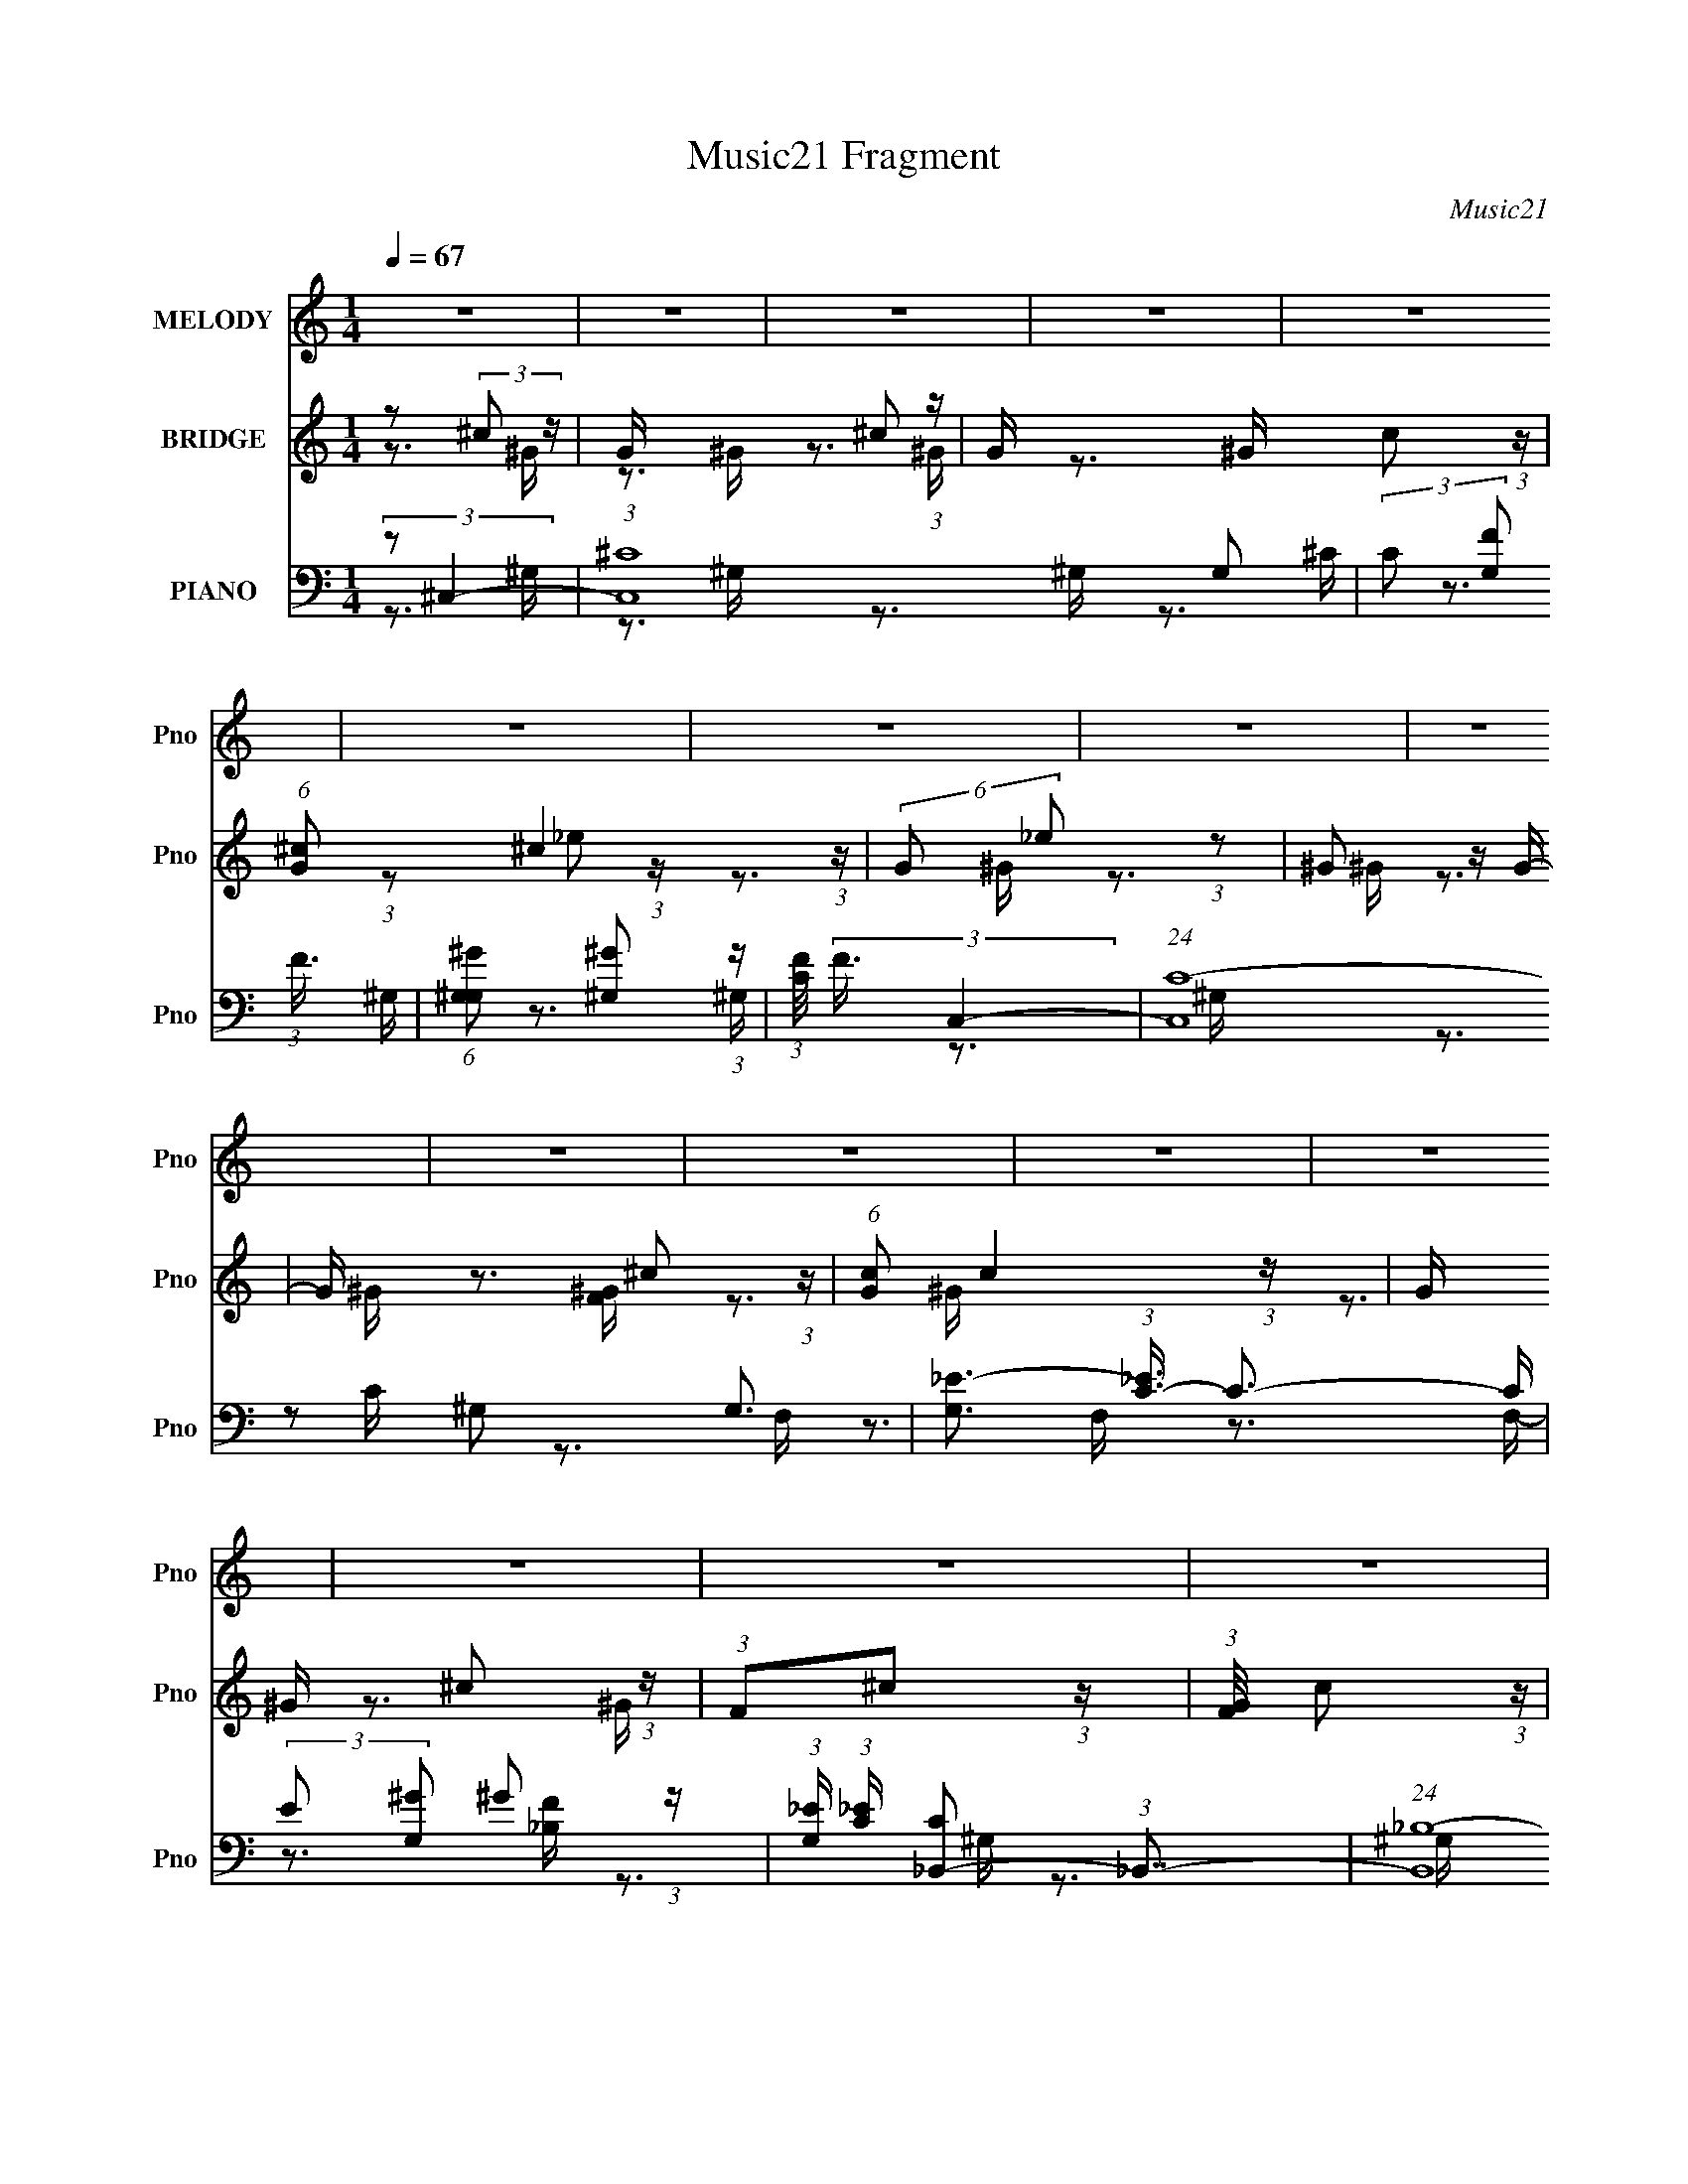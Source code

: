 X:1
T:Music21 Fragment
C:Music21
%%score ( 1 2 ) ( 3 4 ) ( 5 6 7 8 )
L:1/4
Q:1/4=67
M:1/4
I:linebreak $
K:none
V:1 treble nm="MELODY" snm="Pno"
L:1/16
V:2 treble 
V:3 treble nm="BRIDGE" snm="Pno"
V:4 treble 
V:5 bass nm="PIANO" snm="Pno"
L:1/8
V:6 bass 
L:1/16
V:7 bass 
V:8 bass 
V:1
 z4 | z4 | z4 | z4 | z4 | z4 | z4 | z4 | z4 | z4 | z4 | z4 | z4 | z4 | z4 | z4 | (3z2 F2[F^F]2 | %17
 (3F2 z2 [F^F]2 | F z [F^F] z | (3:2:2F2 z2 _E (3:2:1z/ | (3_E2 z2 ^G2- | G4- | (3:2:2G z2 z2 | %23
 z4 | (3[^CC]2[^cc]2 z/ _e | (3:2:2^c2 z2 c (3:2:1z/ | ^c z c_e | f2 z2 | z ^G_B z | ^G4- | G4 | %31
 z4 | z [F_B] z B | (3c2 z2 ^c2- | (3:2:2c z/ _e2c- | c2<_B2 | (3[^c_e]2f2 z/ f | (3f2 z2 ^G2- | %38
 (3:2:2G z/ _B2 z | (3:2:2c4 z2 | z (3:2:2[_B^c]2 z/ c (3:2:1z/ | ^c2_e2 | (3^c2 z2 c2 | %43
 _e (3:2:2f4 z/ | e3 (3:2:1^c2- | (3:2:1c2 _e3- | e2 z2 | z4 | z2 F z | ^F=F2 z | ^F(3=F2 z/ F2 | %51
 ^F=F2 z | (3:2:1E x/3 (3:2:2^C2 z2 | ^G4- | G4 | z4 | ^CC^c z | _e(3^c2 z/ c2 | _e(3^c2 z/ c2 | %59
 _e2<f2- | f z ^G2 | _B2^G2- | G4- | G3 z | z ^G_B z | _B(3c2 z/ c2- | (3:2:2c z/ ^c_e2 | _B2<^G2 | %68
 ^c_ef2 | f(3_e2 z/ ^G2- | (3:2:2G z/ _B2 z | (3:2:2c4 z2 | z ^cf2 | (3:2:2_e2 z f2- | %74
 f f(3:2:2f2 z | (3:2:1e x/3 (3:2:2^c2 z2 | ^f2=f2 | _e4- | e2 z2 | z4 | z2 f z | fff z | ^G2<_B2 | %83
 ^c2<^f2 | f2<_e2 | ^c2_e2 | ^c2<f2- | f z _e2 | f2<^c2 | z ^c^g z | ^gg2 z | (3:2:1c x/3 ^c2 z | %92
 (3:2:2e z/ ^c3- | c_B^f z | f2<_e2 | _e z ^c z | (6:5:1e2 x/3 f z | fff z | ^G2<_B2 | ^c2<^f2 | %100
 f2<_e2 | ^c2_e2 | ^c2<f2- | f z (3:2:2_e2 z | c z ^c2- | c2(3:2:2^c'2 z | _b (3:2:1c'/ z ^g2- | %107
 _e2 (3:2:1g z ^c- | _b4- (3:2:1c/ | b z3 | z2 ^f2 | ^cc2 z | (3:2:2e2 z ^c2- | c4- | c z3 | z4 | %116
 z4 | z4 | z4 | z4 | z4 | z4 | z4 | z4 | z4 | z4 | z4 | z4 | z4 | z4 | z4 | z4 | c4 | ^F=F2 z | %134
 ^F(3=F2 z/ F2 | ^F=F2 z |[Q:1/4=66] _E2^C2 | _E2^G2- | G4- | G2 z2 | ^CC^c z | _e(3^c2 z/ c2 | %142
 _e(3^c2 z/ c2 | _e2<f2- | f z ^G2 | _B2^G2- | G4- | G3 z |[Q:1/4=67] z ^G_B z | _B(3c2 z/ c2- | %150
 (3:2:2c z/ ^c_e2 | _B2<^G2 | ^c_ef2 | f(3_e2 z/ f2- | (3:2:2f z/ ^g2 z | (3:2:2c4 z2 | z ^cf2 | %157
 (3:2:2_e2 z f2- | f f(3:2:2f2 z | (3:2:1e x/3 (3:2:2^c2 z2 | ^f2^g2 | f2_e2- | e2 (3^c2 z/ _b2 | %163
 ^g4 | z2 f z | fff z |[Q:1/4=65] ^G2<_B2 | ^c2<^f2 | f2<_e2 | ^c2_e2 | ^c2<f2- | f z _e2 | %172
 f2<^c2 | z ^c^g z |[Q:1/4=66] ^gg2 z | (3:2:1c x/3 ^c2 z |[Q:1/4=67] (3:2:2e z/ ^c3- | c z ^f z | %178
 f2<_e2 | _e z ^c z | (6:5:1e2 x/3 f z | fff z | ^G2<_B2 | ^c2<^f2 | f2<_e2 | ^c2_e2 | ^c2<f2- | %187
 f z (3:2:2_e2 z | c z ^c2- | c2(3:2:2^c'2 z | _b (3:2:1c'/ z ^g2- | _e2 (3:2:1g z ^c- | %192
[Q:1/4=66] _b4- (3:2:1c/ | b z3 | z2 ^f2 | ^cc2 z | (3:2:2e2 z ^c2- | c4- | c z3 | z4 | z2 f z | %201
 fff z | ^G2<_B2 | ^c2<^f2 | z f_e2 | ^c2_e2 | ^c2f2- | f2_e2 | f2<^c2 | z ^c^g z | ^gg2 z | %211
 (3:2:1c x/3 ^c2 z | (3:2:2e z/ ^c3- | c_B^f z | f2<_e2 | _e z ^c z | (6:5:1e2 x/3 f z | fff z | %218
 ^G2<_B2 | ^c2<^f2 | f2<_e2 | ^c2_e2 |[Q:1/4=67] ^c2<f2- | f z (3:2:2_e2 z | c z ^c2- | %225
 c2(3:2:2^c'2 z | _b (3:2:1c'/ z ^g2- | _e2 (3:2:1g z ^c- | _b4- (3:2:1c/ | b z3 | z2 ^f2 | %231
 ^cc2 z | (3:2:2e2 z ^c2- | c4- | c z3 | f2_e2 | c2^c2- | c2^c'2 | c'2_b2 | ^g2_e2 | ^c2_b2- | %241
 b4- | b z2 ^f- | (6:5:2f2 ^c2 (3:2:1z2 | ^c4- | c4- | c z2 _e- | e3 (3:2:1^c2- | c4- | c4- | %250
 (12:11:2c4 z/ | z4 | z4 | z4 | z4 | z4 | z4 | z4 |[Q:1/4=65] z4 |] %259
V:2
 x | x | x | x | x | x | x | x | x | x | x | x | x | x | x | x | x | x | x | z3/4 ^C/4 | x | x | %22
 x | x | x | z3/4 _e/4 | x | x | x | x | x | x | x | x | x | x | x | x | (3:2:2z ^c/- | x | %40
 z3/4 _e/4 | x | x | z3/4 _e/4- | x13/12 | x13/12 | x | x | (3:2:2z F/ | (3:2:2z F/ | x | %51
 (3:2:2z _E/- | z/ _E/ | x | x | x | (3:2:2z ^c/ | x | x | x | x | x | x | x | x | x | x | x | x | %69
 x | (3:2:2z ^c/- | x | x | z/4 (3:2:2^c/ z/ | (3:2:2z _e/- | z/ f/ | x | x | x | x | (3:2:2z f/ | %81
 x | x | x | x | x | x | x | x | x | (3:2:2z c/- | (3:2:2z _e/- | x | x | x | (3:2:2z _e/- | %96
 (3:2:2z f/ | x | x | x | x | x | x | z3/4 ^c/4 | x | z3/4 c'/4- | x13/12 | x7/6 | x13/12 | x | x | %111
 (3:2:2z _e/- | x | x | x | x | x | x | x | x | x | x | x | x | x | x | x | x | x | x | x | x | %132
 (3:2:2z F/ | (3:2:2z F/ | x | x | x | x | x | x | (3:2:2z ^c/ | x | x | x | x | x | x | x | x | %149
 x | x | x | x | x | (3:2:2z ^c/- | x | x | z/4 (3:2:2^c/ z/ | (3:2:2z _e/- | z/ f/ | x | x | %162
 z/ ^g/4 z/4 x/4 | x | (3:2:2z f/ | x | x | x | x | x | x | x | x | x | (3:2:2z c/- | %175
 (3:2:2z _e/- | x | x | x | (3:2:2z _e/- | (3:2:2z f/ | x | x | x | x | x | x | z3/4 ^c/4 | x | %189
 z3/4 c'/4- | x13/12 | x7/6 | x13/12 | x | x | (3:2:2z _e/- | x | x | x | x | (3:2:2z f/ | x | x | %203
 x | x | x | x | x | x | x | (3:2:2z c/- | (3:2:2z _e/- | x | x | x | (3:2:2z _e/- | (3:2:2z f/ | %217
 x | x | x | x | x | x | z3/4 ^c/4 | x | z3/4 c'/4- | x13/12 | x7/6 | x13/12 | x | x | %231
 (3:2:2z _e/- | x | x | x | x | x | x | x | x | x | x | x | x13/12 | x | x | x | x13/12 | x | x | %250
 x | x | x | x | x | x | x | x | x |] %259
V:3
 z/ (3:2:2^c/ z/4 | G/4 x/12 ^c/ (3:2:1z/4 | G/4 x/12 c/ (3:2:1z/4 | %3
 (6:5:1[G^c]/ ^c5/12 (3:2:1z/4 | (6:5:2G/ _e/ (3:2:1z/ | ^G/ z/4 G/4- | G/4 x/12 ^c/ (3:2:1z/4 | %7
 (6:5:1[Gc]/ c5/12 (3:2:1z/4 | G/4 x/12 ^c/ (3:2:1z/4 | (3:2:1F/^c/ (3:2:1z/4 | %10
 (3:2:1[GF]/8 x/4 c/ (3:2:1z/4 | (3:2:2F/ ^c- | (3:2:1c/^c/ (3:2:1z/4 | G/4 x/12 ^c/ (3:2:1z/4 | %14
 G/4 (3:2:2z/8 ^F/4-F/- | F- | (3:2:2F/8 z/4 z3/4 | z | z | z | z | z | z | z | z | z | z | z | z | %29
 z | z | z | z | z | z | z | z | z | z | z | z | z | z | z | z | z | z/4 ^G/4_B/4 z/4 | %47
 z/4 ^G/4 (3:2:2z/4 ^g/- | g | z | z | z | z | z | z | z | z | z | z | z | z | z | z | z | z | z | %66
 z | z | z | z | z | z | z | z | z | z | z | z/4 ^G/4^g/- | g/4_e/4(3:2:2^G/ z/4 | (3:2:2^G/ z | %80
 z | z | z | z | z | z | z | z | z | z | z | z | z | z | z | z | z | z | z | z | z | z | z | z | %104
 z | z | z | z | z | z | z | z | z | z | z | z | z/ F/4 z/4 | F/^F/4 z/4 | ^G/4 z/4 _B/ | %119
 _B/4 z/4 ^G/ | ^c/=c/4 z/4 | c/_B/ | ^G/4 z/4 ^F/4 z/4 | ^F/=F/- | F/4 z/4 ^F/4 z/4 | ^F/=F/ | %126
 ^G/4 z/4 G/4 z/4 | ^G/=G/ | _B/c/ | z/ ^G/ | _e/^g/ | c'/4_e'/4^g/4 z/4 | [_e^f]/4 z/4 =f/- | %133
 f/ z/ | z | z |[Q:1/4=66] z | z | z | z | z | z | z | z | z | z | z/ (3:2:2f/ z/4 | _b/4^g/ z/4 | %148
[Q:1/4=67] ^f3/4 z/4 | z | z | z | z | z | z | z | z | z | z | z | z | z | z | z | z | z | %166
[Q:1/4=65] z | z | z | z | z | z | z | z |[Q:1/4=66] z | z |[Q:1/4=67] z | z | z | z | z | z | z | %183
 z | z | z | z | z | z | z | z | z |[Q:1/4=66] z | z | z | z | z | z | z/4 [^g^c]/4 z/4 g/4- | %199
 [^c^g]/4 (3:2:1g/8 z/4 g/4 g/4 | ^g/4(3:2:2^c/ z/ | g- | g/ z/ | z | z | z | z | z | z | z | z | %211
 z | z | z | z | z | z | z | z | z | z | z |[Q:1/4=67] z | z | z | z | z | z | z | z | z | z | z | %233
 z | z | z | z | z | z | z | z | z | z | z | z | z | z | z | z/ ^c/ | ^G/^c/ | ^G/c/ | ^G/^c/- | %252
 c/4 z/4 _e/ | ^G/_e/ | ^G/^c/ | ^G/c/- | c/^c/ | ^G/4F/4^c/ |[Q:1/4=65] [^GF]/4 z/4 c/ | %259
[Q:1/4=64] ^G/4F/4^c/- | c/4 z3/4 |] %261
V:4
 z3/4 ^G/4- | z3/4 ^G/4- | z3/4 ^G/4- | z3/4 ^G/4- | x13/12 | (3:2:1z/ _e/ (3:2:1z/4 | z3/4 ^G/4- | %7
 z3/4 ^G/4- | z3/4 ^G/4 | z3/4 [^GF]/4- | z3/4 ^G/4 | x | z3/4 ^G/4- | z3/4 ^G/4- | x | x | x | x | %18
 x | x | x | x | x | x | x | x | x | x | x | x | x | x | x | x | x | x | x | x | x | x | x | x | %42
 x | x | x | x | (3:2:2z [^C_E]/ | (3z/ [_B^G]/ z/ | x | x | x | x | x | x | x | x | x | x | x | %59
 x | x | x | x | x | x | x | x | x | x | x | x | x | x | x | x | x | x | x | (3:2:2z ^c/ | %79
 z/4 ^g3/4 | x | x | x | x | x | x | x | x | x | x | x | x | x | x | x | x | x | x | x | x | x | %101
 x | x | x | x | x | x | x | x | x | x | x | x | x | x | x | x | x | x | x | x | x | x | x | x | %125
 x | x | x | x | x | x | x | x | x | x | x | x | x | x | x | x | x | x | x | x | x | (3:2:2z ^g/ | %147
 (3:2:2z f/ | x | x | x | x | x | x | x | x | x | x | x | x | x | x | x | x | x | x | x | x | x | %169
 x | x | x | x | x | x | x | x | x | x | x | x | x | x | x | x | x | x | x | x | x | x | x | x | %193
 x | x | x | x | x | x | x13/12 | z/ ^g/- | x | x | x | x | x | x | x | x | x | x | x | x | x | x | %215
 x | x | x | x | x | x | x | x | x | x | x | x | x | x | x | x | x | x | x | x | x | x | x | x | %239
 x | x | x | x | x | x | x | x | x | x | x | x | x | x | x | x | x | x | x | x | x | x |] %261
V:5
 (3:2:2z ^C,2- | (3:2:1[C,^C-]8 G, | (3:2:2C [G,F] (3:2:1F3/4 | %3
 (6:5:1[G,^G^G,] [^G^G,]5/6 (3:2:1z/ | (3:2:1[CF]/4 (3:2:2F3/4 C,2- | (24:17:1[C,C-]8 G,3/2 | %6
 [G,_E-]3/2 (3:2:1[_EC]3/4- C3/2- C/ | (3:2:2E [G,^G] ^G/6 (3:2:1z/ | %8
 (3:2:1[G,_E]/ (3:2:1[_EC]/ [C_B,,-]/6 (3:2:1_B,,7/4- | (24:17:1[B,,_B,-]8 F, | %10
 (3:2:2B, [F,F] (3:2:1F3/4 | (6:5:1[F,FF,] [FF,]5/6 (3:2:1z/ | (3:2:1[B,F]/4 x/ (3:2:1^C,2- | %13
 (6:5:1[C,^C]8 G, | G,2- (3:2:1[^C^GF]2- | G,2- [CGF]2- | %16
 (3:2:2G,/4 [CGF] (3:2:2z/ ^C,- (3:2:1C,/- | [C,^G,G,-]6 | (6:5:2[G,F-] [F-C]7/4 | %19
 (3:2:2F/4 [G,^G] ^G2/3 (3:2:1z/ | (3:2:1[G,F]/ (3:2:1[FC]/ [CC,-]/6 (3:2:1C,7/4- | %21
 C,2- G,2- C3/2- | [C,_E-]4 G,3/2 C2- C/ | (3:2:2E [G,^G-] (3:2:1^G3/4- | %24
 (3:2:1G [G,_B,,-]/ (3:2:1_B,,5/4- | B,,2- F,2- (3:2:1_B,2- | B,,2- F,2- (3:2:2B, F2- | %27
 B,,2 F,2- (3:2:2F F2- | (3:2:2F,/4 F (3:2:2z/ _E,- (3:2:1E,/- | [E,_B,]4 | [E_B,]2 | %31
 (3:2:1z [C,C_E^G] (3:2:1z/ | z _E,- | [E,_B_E^F]2 (6:5:1B, | (3:2:1B,/4 x/ (3:2:1C,2- | %35
 [C,^G_EC]2 (3:2:1[CEG]/4 G, | (3:2:2G,/4 z/ (3:2:1z/4 [^C,^G,^CF^G] (3:2:1z/ | %37
 (3:2:1z [C_E^G,^GC,]/ (6:5:1z | (3:2:2z [F,_B,,]2- | [F,B,,]2- (3:2:1[B,CF]/4 [^C_B,F]- | %40
 (3:2:1[F,B,,] [CB,F_E,-] (3:2:1_E,/- | E,2- E2- (3:2:1^F2- | (3:2:4E, E/4 F/4 ^F,2- | %43
 F,2- (3:2:1[_E_B^F]2 | (3:2:2F, z/ ^G,- | [G,C-]7 | C2- [EG]2- | C2- [EG]2- | C (3:2:1[EG] ^C,- | %49
 [^G,^C]/ C,2- F- | [C,^G,G,-]4 F/ | G,[^C^G,] | (3:2:2[F^G] C,2- | (3:2:1^G,2 C,2- | %54
 (6:5:1[C,^G,G,-]4 | (6:5:1[G,C] [CEG]/6 [EG]/3 x/6 ^G/- | (3C G/4 _B,,2- | (24:17:1[B,,F,]8 | %58
 (3:2:1[B,F,]/4 (3F,3/4 z F,- | (3:2:1[F,F] F/3 z | (3:2:2[^CF] ^G,,2- | (3:2:2[G,,^G,-]8 E, | %62
 (3G,/4 [E,C]/4 z/4 (3:2:2z/ _E (3:2:1[_E,^G,] | (3C_E[_E,^G,] | (3:2:2C _B,,2- | %65
 (3F,2 B,,2 [F,_B,] | (3:2:2^C _E,2- | _B,3/2 E,2 | [E_B,]/ (3:2:2_B,/4 z/ ^C,- | %69
 (3:2:1[C,^CF^G]/ [^CF^GG,]/6 (3:2:1G,/4 x/3 C,- | (3:2:1[C,C_E^G]/ [C_E^G]/6 z/ _B,,- | %71
 [_B,^CF]2 B,,2 (12:11:1F,2 | z ^C,- | (12:7:2[C,^C^G]4 G, | (3:2:1[G,^C]/ (3:2:2^C/ z/ F,- | %75
 (12:7:2[F,FF]4 C/ | (3:2:2[^CF] z/ ^G,,- | [G,,-^G,G,-]2 G,,/ | (3:2:2[G,^G] E/ ^G,,- | %79
 (6:5:1[G,C] [G,,^G,]2- G,,/ | (3:2:1[G,^G] (3:2:1z/ ^C,- | (12:7:2[C,^C^G]4 G, | %82
 (3:2:1[G,^C]/ (3:2:2^C/ z/ F,- | [F,^G,F]2 | (3:2:2^G z/ ^G,,- | %85
 (6:5:1[G,C] [CG,,-]/6 [G,,-^G]11/6 G,,/ | (3:2:1[G,C] (3:2:1z/ ^C, | %87
 (3:2:1[G,^C]/ (3:2:2^C/ z/ C,- | (3:2:1[C,C]/ [CG,]2/3_B,,- | (3:2:1[F,_B,]2 [B,,F,]2- B,,/ | %90
 (3:2:1[F,_B,] (3:2:1z/ F,,- | [F,,^G,F]2 (6:5:1F, | (3:2:1[F,^G,]/ (3:2:2^G,/ z/ _B,,- | %93
 (12:7:2[B,,_B,F,F]4 F, | _B,/^C/^C,- | (3:2:1[C,^CF]/ [^CFG,]/6 (3:2:1G,/4 x/3 [^C,^G,CF^G]/ z/ | %96
 z ^C,- | (12:7:2[C,^C^G]4 G, | (3:2:1[G,^C]/ (3:2:2^C/ z/ F,- | [F,^G,F]2 | (3:2:2^G z/ ^G,,- | %101
 (6:5:1[G,C] [CG,,-]/6 [G,,-^G]11/6 G,,/ | (3:2:1[G,C] (3:2:1z/ ^C, | %103
 (3:2:1[G,^C]/ (3:2:2^C/ z/ C,- | (3:2:1[C,C]/ [CG,]2/3_B,,- | (3:2:1[F,_B,]2 [B,,F,]2- B,,/ | %106
 (3:2:1[F,_B,] (3:2:1z/ F,,- | [F,,^G,F]2 (6:5:1F, | (3:2:1[F,^G,]/ (3:2:2^G,/ z/ _B,,- | %109
 (12:7:2[B,,_B,F,F]4 F, | _B,/^C/^G,,- | %111
 [G,,C]/ (3:2:2[CG,]/4 (1:1:1G,3/4 x/6 (3:2:1[^G,,^G,C_E^G] | z ^C,- | (6:5:1[G,^C] [C,^G,]2- C,/ | %114
 (3:2:1[G,^G^C]^C2/3<^C,2/3- | [C,^CF]3 (6:5:1G, | [F^G]/ (3:2:1G, ^C/ ^C,- | (12:7:1[C,^G,]4 | %118
 ^G,/ (3:2:1[CFG]/ z/ ^F,- | _B, F,2 [^C^F_B] | _B,/ z/ F,- | (3:2:1^G,2 F,2 | %122
 ^G,/ (3:2:1[CFG]/ z/ ^C,- | [C,^G,]2- C,/ | G,/ [CFG]/ B,,- | [B,,B,^F]2 (6:5:1F, | %126
 (3:2:1[F,B,]/ (3:2:2B,/ z/ _E,- | [E,_E_B]2 (6:5:1B, | (3:2:2_E z/ ^G,,- | [G,,C^G]3 (3:2:1G,2 | %130
 (3:2:1[G,C-] C4/3- | C2- E2 G,,2 G,2- | C/ (3:2:1G,/ z/ ^C,- | [^G,^C]/ C,2- F- | [C,^G,G,-]4 F/ | %135
 G,[^C^G,] |[Q:1/4=66] (3:2:2[F^G] C,2- | (3:2:1^G,2 C,2- | (6:5:1[C,^G,G,-]4 | %139
 (6:5:1[G,C] [CEG]/6 [EG]/3 x/6 ^G/- | (3C G/4 _B,,2- | (24:17:1[B,,F,]8 | %142
 (3:2:1[B,F,]/4 (3F,3/4 z F,- | (3:2:1[F,F] F/3 z | (3:2:2[^CF] ^G,,2- | (3:2:2[G,,^G,-]8 E, | %146
 (3G,/4 [E,C]/4 z/4 (3:2:2z/ _E (3:2:1[_E,^G,] | (3C_E[_E,^G,] |[Q:1/4=67] (3:2:2C _B,,2- | %149
 (3F,2 B,,2 [F,_B,] | (3:2:2^C _E,2- | _B,3/2 E,2 | [E_B,]/ (3:2:2_B,/4 z/ ^C,- | %153
 (3:2:1[C,^CF^G]/ [^CF^GG,]/6 (3:2:1G,/4 x/3 C,- | (3:2:1[C,C_E^G]/ [C_E^G]/6 z/ _B,,- | %155
 [_B,^CF]2 B,,2 (12:11:1F,2 | z ^C,- | (12:7:2[C,^C^G]4 G, | (3:2:1[G,^C]/ (3:2:2^C/ z/ F,- | %159
 (12:7:2[F,FF]4 C/ | (3:2:2[^CF] z/ ^G,,- | [G,,-^G,G,-]2 G,,/ | (3:2:2[G,^G] E/ ^G,,- | %163
 (6:5:1[G,C] [G,,^G,]2- G,,/ | (3:2:1[G,^G] (3:2:1z/ ^C,- | (12:7:2[C,^C^G]4 G, | %166
[Q:1/4=65] (3:2:1[G,^C]/ (3:2:2^C/ z/ F,- | [F,^G,F]2 | (3:2:2^G z/ ^G,,- | %169
 (6:5:1[G,C] [CG,,-]/6 [G,,-^G]11/6 G,,/ | (3:2:1[G,C] (3:2:1z/ ^C, | %171
 (3:2:1[G,^C]/ (3:2:2^C/ z/ C,- | (3:2:1[C,C]/ [CG,]2/3_B,,- | (3:2:1[F,_B,]2 [B,,F,]2- B,,/ | %174
[Q:1/4=66] (3:2:1[F,_B,] (3:2:1z/ F,,- | [F,,^G,F]2 (6:5:1F, | %176
[Q:1/4=67] (3:2:1[F,^G,]/ (3:2:2^G,/ z/ _B,,- | (12:7:2[B,,_B,F,F]4 F, | _B,/^C/^C,- | %179
 (3:2:1[C,^CF]/ [^CFG,]/6 (3:2:1G,/4 x/3 [^C,^G,CF^G]/ z/ | z ^C,- | (12:7:2[C,^C^G]4 G, | %182
 (3:2:1[G,^C]/ (3:2:2^C/ z/ F,- | [F,^G,F]2 | (3:2:2^G z/ ^G,,- | %185
 (6:5:1[G,C] [CG,,-]/6 [G,,-^G]11/6 G,,/ | (3:2:1[G,C] (3:2:1z/ ^C, | %187
 (3:2:1[G,^C]/ (3:2:2^C/ z/ C,- | (3:2:1[C,C]/ [CG,]2/3_B,,- | (3:2:1[F,_B,]2 [B,,F,]2- B,,/ | %190
 (3:2:1[F,_B,] (3:2:1z/ F,,- | [F,,^G,F]2 (6:5:1F, |[Q:1/4=66] (3:2:1[F,^G,]/ (3:2:2^G,/ z/ _B,,- | %193
 (12:7:2[B,,_B,F,F]4 F, | _B,/^C/^G,,- | %195
 [G,,C]/ (3:2:2[CG,]/4 (1:1:1G,3/4 x/6 (3:2:1[^G,,^G,C_E^G] | z ^C,- | (6:5:1[G,^C] [C,^G,]2- C,/ | %198
 (3:2:1[G,^G^C]^C2/3<^C,2/3- | [C,^CF]3 (6:5:1G, | (3:2:1[G,F^G^C]^C2/3<^C,2/3- | %201
 (24:23:2[C,^C-]8 G,2 | [C^G,-] [^G,-F] G/ | G,2- [CFG]2- | G, [CFG]2- | [CFG]2- | [CFG^C,-]2 | %207
 (48:29:2[C,^C-]16 G,16 | C2- F2- G2- | C2- F2- G2- | C2- F2- G2- | C2 (12:11:1F2 G2- | %212
 (3:2:1G/ x2/3 ^G,,- | [G,,C^G]2 (6:5:1G, | (3:2:1[G,C]/ C2/3_E,- | %215
 (3:2:1[E,_E]/ [_EC]/6 (3:2:1[C^G]/4^G/3_E,/ z/ | (6:5:1[CEG] x/6 ^C,- | (12:7:2[C,^C^G]4 G, | %218
 (3:2:1[G,^C]/ (3:2:2^C/ z/ F,- | [F,^G,F]2 | (3:2:2^G z/ ^G,,- | %221
 (6:5:1[G,C] [CG,,-]/6 [G,,-^G]11/6 G,,/ |[Q:1/4=67] (3:2:1[G,C] (3:2:1z/ ^C, | %223
 (3:2:1[G,^C]/ (3:2:2^C/ z/ C,- | (3:2:1[C,C]/ [CG,]2/3_B,,- | (3:2:1[F,_B,]2 [B,,F,]2- B,,/ | %226
 (3:2:1[F,_B,] (3:2:1z/ F,,- | [F,,^G,F]2 (6:5:1F, | (3:2:1[F,^G,]/ (3:2:2^G,/ z/ _B,,- | %229
 (12:7:2[B,,_B,F,F]4 F, | _B,/^C/^G,,- | %231
 [G,,C]/ (3:2:2[CG,]/4 (1:1:1G,3/4 x/6 (3:2:1[^G,,^G,C_E^G] | z ^C,- | (6:5:1[G,^C] [C,^G,]2- C,/ | %234
 (3:2:1[G,^G^C]^C2/3<^C,2/3- | [C,^CF]3 (6:5:1G, | [F^G]/ (3:2:1G, ^C/ [^C,^G,]- | [C,G,^C-]2 | %238
 (3:2:1C G/ (3:2:1z/ [^G^C^G,^C,]/ z/ | z [C,^G,_EC^G]/ z/ | z [^G,^C,]- | %241
 [G,C,]2- [CFG] [^C^GF]- | [G,C,]3/2 [CGF]3/2 z/ | z ^G,,- | (48:25:1[G,,C-_E-]16 G,8 | %245
 [CE]2- G2- | [CE]2- G2- | [CE]3/2 G2- | (3:2:2G/ z ^C,- | (24:19:1[C,^G,]8 | ^G,[^GF] | %251
 (3:2:2^G,2 z | ^G, (3:2:1[CGF]/ ^G,,- | [G,,^G,]6 | ^G,[^G_EC] | ^G,[_E^GC] | ^G,^C,- | %257
 (3:2:1^G,2 C,2- |[Q:1/4=65] ^G, C,2- [^C^GF] |[Q:1/4=64] ^G, C,2- [^G^CF] | %260
 ^G,/ (3:2:1C,/ z/ ^G,,- | [G,,^G,]4- G,, | [G,c]3 | ^g (6:5:1e z | z/ _E3/2- | E/ z/ [^C_E]/F/- | %266
 F3/2 (3:2:1^C,2- | (3:2:1[C,^C]16 G,8- G,2- G,/ | (3^G z _e- | (3:2:2e/ z/4 ^c3/2- | c2- g2- | %271
 c2 g2- | (3:2:2g/4 z/ z3/2 |] %273
V:6
 z3 ^G,- | z3 ^G,- x26/3 | z3 ^G,- | z3 ^C- | z3 ^G,- | z3 ^G,- x31/3 | z3 ^G,- x4 | z2 ^G,2- | %8
 z3 F,- | z3 F,- x28/3 | z3 F,- | z3 [_B,F]- | z3 ^G,- | z3 ^G,- x34/3 | x20/3 | x8 | x13/3 | %17
 (3:2:2z2 ^C4- x8 | z3 ^G,- | z2 ^G,2- | z3 ^G,- | x11 | z3 ^G,- x12 | z3 ^G,- | z3 F,- | x32/3 | %26
 x12 | x12 | x13/3 | z2 _E2- x4 | (3:2:1z2 [_B^F]2 (3:2:1z | x4 | z2 (3:2:2[_E^F_B]2 z | %33
 z3 _B,- x5/3 | (3:2:2z2 [C_E^G]4- | z3 ^G,- x7/3 | x4 | x4 | (3:2:2z2 [_B,^CF]4- | x19/3 | %40
 z3 _E- | x32/3 | x14/3 | x20/3 | x4 | (3:2:2z2 [_E^G]4- x10 | x8 | x8 | x16/3 | x7 | z ^G3 x5 | %51
 x4 | x4 | (3:2:2z2 [C^G_E]4 x8/3 | z [_E^G]3- x8/3 | (3z2 [_E^G,]2 z2 | x13/3 | %57
 (3:2:2z2 _B,4- x22/3 | ^C4 | (3z2 [_B,F,]2 z2 | z3 _E,- | z3 [_E,C]- x25/3 | x13/3 | x4 | x4 | %65
 z _B, z2 x10/3 | x4 | z2 _E2- x3 | z ^F (3:2:2z ^G,2- | (3:2:2z4 ^G,2 | (3:2:2z4 F,2- | x35/3 | %72
 (3:2:2z4 ^G,2- | z F (3:2:2z ^G,2- x7/3 | z F (3:2:2z ^C2- | z ^G2 z x4/3 | z ^G z2 | %77
 z (3:2:2C2 z2 x | z C2 z | z _E3 x8/3 | z C (3:2:2z ^G,2- | z (3F2 z/ ^G,2- x2 | z (3:2:2F2 z2 | %83
 z (3^C2 z/ ^G,2 | z ^C (3:2:2z ^G,2- | z (3_E2 z/ ^G,2- x8/3 | z _E (3:2:2z ^G,2- | %87
 z F (3:2:2z ^G,2- | z _E (3:2:2z F,2- | z (3:2:2^C4 z/ x11/3 | z ^C (3:2:2z F,2- | %91
 z C (3:2:2z F,2- x5/3 | z C (3:2:2z F,2- | z (3:2:2^C2 z2 x7/3 | (3:2:2z4 ^G,2- | %95
 (3:2:2z4 [^C,^G,^CF^G]2 | (3:2:2z4 ^G,2- | z (3F2 z/ ^G,2- x2 | z (3:2:2F2 z2 | z (3^C2 z/ ^G,2 | %100
 z ^C (3:2:2z ^G,2- | z (3_E2 z/ ^G,2- x8/3 | z _E (3:2:2z ^G,2- | z F (3:2:2z ^G,2- | %104
 z _E (3:2:2z F,2- | z (3:2:2^C4 z/ x11/3 | z ^C (3:2:2z F,2- | z C (3:2:2z F,2- x5/3 | %108
 z C (3:2:2z F,2- | z (3:2:2^C2 z2 x7/3 | (3:2:2z4 ^G,2- | z (3:2:2_E2 z2 | (3:2:2z4 ^G,2- | %113
 z (3:2:2F4 z/ x8/3 | (3:2:2z4 ^G,2- | (3:2:2z4 ^G,2- x11/3 | x16/3 | z2 [^CF^G]2- x2/3 | x14/3 | %119
 x8 | x4 | z2 [CF^G]2- x8/3 | x14/3 | z2 [^CF^G]2- x | (3:2:2z4 ^F,2- | z (3_E2 z/ ^F,2- x5/3 | %126
 z _E (3:2:2z _B,2- | z ^F (3:2:2z _B,2 x5/3 | z ^F (3:2:2z ^G,2- | z (3_E2 z/ ^G,2- x14/3 | %130
 z _E3- | x16 | x14/3 | x7 | z ^G3 x5 | x4 | x4 | (3:2:2z2 [C^G_E]4 x8/3 | z [_E^G]3- x8/3 | %139
 (3z2 [_E^G,]2 z2 | x13/3 | (3:2:2z2 _B,4- x22/3 | ^C4 | (3z2 [_B,F,]2 z2 | z3 _E,- | %145
 z3 [_E,C]- x25/3 | x13/3 | x4 | x4 | z _B, z2 x10/3 | x4 | z2 _E2- x3 | z ^F (3:2:2z ^G,2- | %153
 (3:2:2z4 ^G,2 | (3:2:2z4 F,2- | x35/3 | (3:2:2z4 ^G,2- | z F (3:2:2z ^G,2- x7/3 | %158
 z F (3:2:2z ^C2- | z ^G2 z x4/3 | z ^G z2 | z (3:2:2C2 z2 x | z C2 z | z _E3 x8/3 | %164
 z C (3:2:2z ^G,2- | z (3F2 z/ ^G,2- x2 | z (3:2:2F2 z2 | z (3^C2 z/ ^G,2 | z ^C (3:2:2z ^G,2- | %169
 z (3_E2 z/ ^G,2- x8/3 | z _E (3:2:2z ^G,2- | z F (3:2:2z ^G,2- | z _E (3:2:2z F,2- | %173
 z (3:2:2^C4 z/ x11/3 | z ^C (3:2:2z F,2- | z C (3:2:2z F,2- x5/3 | z C (3:2:2z F,2- | %177
 z (3:2:2^C2 z2 x7/3 | (3:2:2z4 ^G,2- | (3:2:2z4 [^C,^G,^CF^G]2 | (3:2:2z4 ^G,2- | %181
 z (3F2 z/ ^G,2- x2 | z (3:2:2F2 z2 | z (3^C2 z/ ^G,2 | z ^C (3:2:2z ^G,2- | %185
 z (3_E2 z/ ^G,2- x8/3 | z _E (3:2:2z ^G,2- | z F (3:2:2z ^G,2- | z _E (3:2:2z F,2- | %189
 z (3:2:2^C4 z/ x11/3 | z ^C (3:2:2z F,2- | z C (3:2:2z F,2- x5/3 | z C (3:2:2z F,2- | %193
 z (3:2:2^C2 z2 x7/3 | (3:2:2z4 ^G,2- | z (3:2:2_E2 z2 | (3:2:2z4 ^G,2- | z (3:2:2F4 z/ x8/3 | %198
 (3:2:2z4 ^G,2- | (3:2:2z4 ^G,2- x11/3 | (3:2:2z4 ^G,2- | z F3- x14 | z2 [^CF^G]2- x | x8 | x6 | %205
 x4 | (3:2:2z4 ^G,2- | z F3- x34 | x12 | x12 | x12 | x35/3 | (3:2:2z4 ^G,2- | %213
 z (3_E2 z/ ^G,2- x5/3 | z _E (3:2:2z C2- | (3:2:2z4 [C_E^G]2- | (3:2:2z4 ^G,2- | %217
 z (3F2 z/ ^G,2- x2 | z (3:2:2F2 z2 | z (3^C2 z/ ^G,2 | z ^C (3:2:2z ^G,2- | %221
 z (3_E2 z/ ^G,2- x8/3 | z _E (3:2:2z ^G,2- | z F (3:2:2z ^G,2- | z _E (3:2:2z F,2- | %225
 z (3:2:2^C4 z/ x11/3 | z ^C (3:2:2z F,2- | z C (3:2:2z F,2- x5/3 | z C (3:2:2z F,2- | %229
 z (3:2:2^C2 z2 x7/3 | (3:2:2z4 ^G,2- | z (3:2:2_E2 z2 | (3:2:2z4 ^G,2- | z (3:2:2F4 z/ x8/3 | %234
 (3:2:2z4 ^G,2- | (3:2:2z4 ^G,2- x11/3 | x16/3 | z F^G2- | x5 | x4 | z2 [^CF^G]2- | x8 | x7 | %243
 z3 ^G,- | (3:2:2z4 ^G2- x86/3 | x8 | x8 | x7 | x4 | z2 [^CF] z x26/3 | x4 | z2 [^C^GF]2- | x14/3 | %253
 z2 [_E^GC]2 x8 | x4 | x4 | x4 | (3:2:2z2 [^G^CF]4 x8/3 | x8 | x8 | x14/3 | z C2^G x6 | %262
 (3:2:2z4 _e2- x2 | x17/3 | x4 | x4 | z3 ^G,- x5/3 | (3:2:2z4 F2 x115/3 | x4 | z3 ^g- | x8 | x8 | %272
 x4 |] %273
V:7
 x | x19/6 | x | x | x | x43/12 | x2 | z3/4 C/4- | x | x10/3 | x | x | x | x23/6 | x5/3 | x2 | %16
 x13/12 | x3 | x | z3/4 ^C/4- | x | x11/4 | x4 | x | x | x8/3 | x3 | x3 | x13/12 | x2 | x | x | %32
 (3:2:2z _B,/- | x17/12 | z3/4 ^G,/4- | x19/12 | x | x | x | x19/12 | x | x8/3 | x7/6 | x5/3 | x | %45
 x7/2 | x2 | x2 | x4/3 | x7/4 | x9/4 | x | x | x5/3 | x5/3 | x | x13/12 | x17/6 | x | x | x | %61
 x37/12 | x13/12 | x | x | (3:2:1z/ [_B,^C]/ (3:2:1z/4 x5/6 | x | x7/4 | x | x | x | x35/12 | x | %73
 x19/12 | x | x4/3 | x | z/ _E/- x/4 | (3:2:2z ^G,/- | x5/3 | x | x3/2 | x | x | x | x5/3 | x | x | %88
 x | z/ F/ x11/12 | x | x17/12 | x | x19/12 | x | x | x | x3/2 | x | x | x | x5/3 | x | x | x | %105
 z/ F/ x11/12 | x | x17/12 | x | x19/12 | x | x | x | x5/3 | x | x23/12 | x4/3 | x7/6 | x7/6 | x2 | %120
 x | x5/3 | x7/6 | x5/4 | x | x17/12 | x | x17/12 | x | x13/6 | z/ ^G,,/- | x4 | x7/6 | x7/4 | %134
 x9/4 | x | x | x5/3 | x5/3 | x | x13/12 | x17/6 | x | x | x | x37/12 | x13/12 | x | x | %149
 (3:2:1z/ [_B,^C]/ (3:2:1z/4 x5/6 | x | x7/4 | x | x | x | x35/12 | x | x19/12 | x | x4/3 | x | %161
 z/ _E/- x/4 | (3:2:2z ^G,/- | x5/3 | x | x3/2 | x | x | x | x5/3 | x | x | x | z/ F/ x11/12 | x | %175
 x17/12 | x | x19/12 | x | x | x | x3/2 | x | x | x | x5/3 | x | x | x | z/ F/ x11/12 | x | %191
 x17/12 | x | x19/12 | x | x | x | x5/3 | x | x23/12 | x | z/ ^G/- x7/2 | x5/4 | x2 | x3/2 | x | %206
 x | (3:2:2z ^G/- x17/2 | x3 | x3 | x3 | x35/12 | x | x17/12 | x | x | x | x3/2 | x | x | x | %221
 x5/3 | x | x | x | z/ F/ x11/12 | x | x17/12 | x | x19/12 | x | x | x | x5/3 | x | x23/12 | x4/3 | %237
 x | x5/4 | x | x | x2 | x7/4 | x | x49/6 | x2 | x2 | x7/4 | x | z/ F/4 z/4 x13/6 | x | x | x7/6 | %253
 x3 | x | x | x | x5/3 | x2 | x2 | x7/6 | z/ (3:2:2_E/ z/4 x3/2 | x3/2 | x17/12 | x | x | x17/12 | %267
 x127/12 | x | x | x2 | x2 | x |] %273
V:8
 x | x19/6 | x | x | x | x43/12 | x2 | x | x | x10/3 | x | x | x | x23/6 | x5/3 | x2 | x13/12 | %17
 x3 | x | x | x | x11/4 | x4 | x | x | x8/3 | x3 | x3 | x13/12 | x2 | x | x | x | x17/12 | x | %35
 x19/12 | x | x | x | x19/12 | x | x8/3 | x7/6 | x5/3 | x | x7/2 | x2 | x2 | x4/3 | x7/4 | x9/4 | %51
 x | x | x5/3 | x5/3 | x | x13/12 | x17/6 | x | x | x | x37/12 | x13/12 | x | x | x11/6 | x | %67
 x7/4 | x | x | x | x35/12 | x | x19/12 | x | x4/3 | x | x5/4 | x | x5/3 | x | x3/2 | x | x | x | %85
 x5/3 | x | x | x | x23/12 | x | x17/12 | x | x19/12 | x | x | x | x3/2 | x | x | x | x5/3 | x | %103
 x | x | x23/12 | x | x17/12 | x | x19/12 | x | x | x | x5/3 | x | x23/12 | x4/3 | x7/6 | x7/6 | %119
 x2 | x | x5/3 | x7/6 | x5/4 | x | x17/12 | x | x17/12 | x | x13/6 | (3:2:2z ^G,/- | x4 | x7/6 | %133
 x7/4 | x9/4 | x | x | x5/3 | x5/3 | x | x13/12 | x17/6 | x | x | x | x37/12 | x13/12 | x | x | %149
 x11/6 | x | x7/4 | x | x | x | x35/12 | x | x19/12 | x | x4/3 | x | x5/4 | x | x5/3 | x | x3/2 | %166
 x | x | x | x5/3 | x | x | x | x23/12 | x | x17/12 | x | x19/12 | x | x | x | x3/2 | x | x | x | %185
 x5/3 | x | x | x | x23/12 | x | x17/12 | x | x19/12 | x | x | x | x5/3 | x | x23/12 | x | x9/2 | %202
 x5/4 | x2 | x3/2 | x | x | x19/2 | x3 | x3 | x3 | x35/12 | x | x17/12 | x | x | x | x3/2 | x | x | %220
 x | x5/3 | x | x | x | x23/12 | x | x17/12 | x | x19/12 | x | x | x | x5/3 | x | x23/12 | x4/3 | %237
 x | x5/4 | x | x | x2 | x7/4 | x | x49/6 | x2 | x2 | x7/4 | x | x19/6 | x | x | x7/6 | x3 | x | %255
 x | x | x5/3 | x2 | x2 | x7/6 | x5/2 | x3/2 | x17/12 | x | x | x17/12 | x127/12 | x | x | x2 | %271
 x2 | x |] %273

